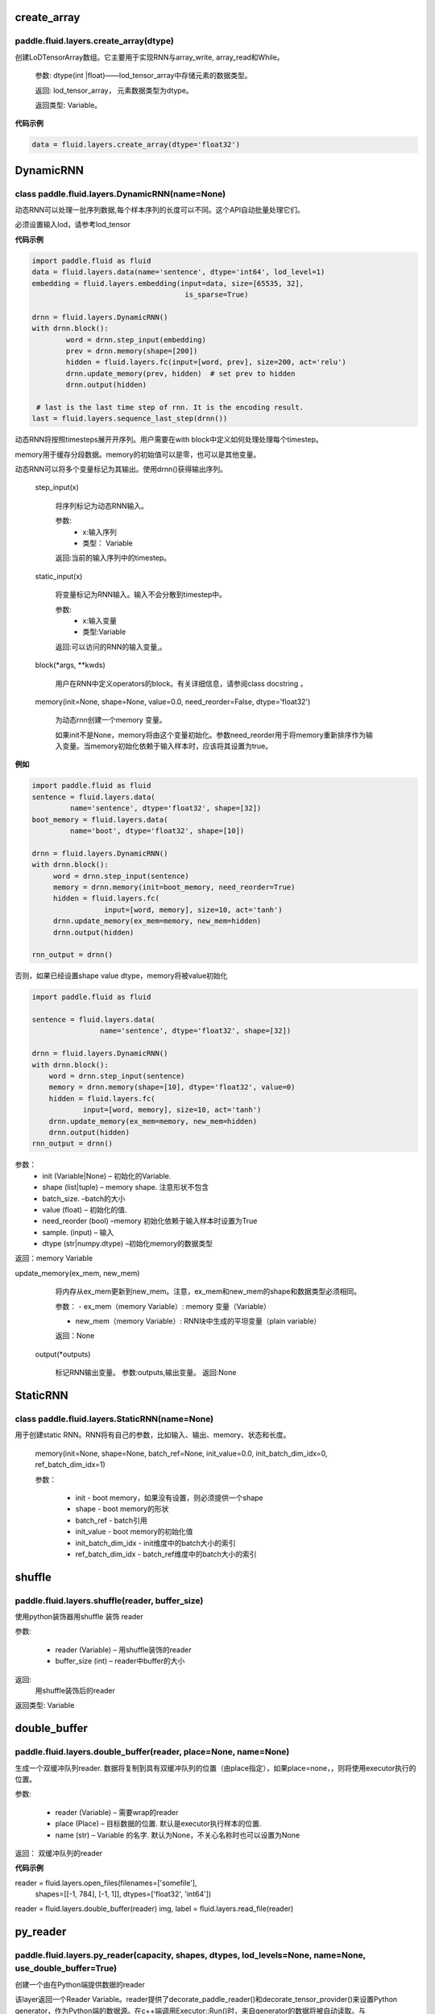 

.. _cn_api_fluid_layers_create_array:

create_array
>>>>>>>>>>>>

paddle.fluid.layers.create_array(dtype)
""""""""""""""""""""""""""""""""""""""""""

创建LoDTensorArray数组。它主要用于实现RNN与array_write, array_read和While。

  参数: dtype(int |float)——lod_tensor_array中存储元素的数据类型。

  返回: lod_tensor_array， 元素数据类型为dtype。

  返回类型: Variable。


**代码示例**

..  code-block:: python
  
  data = fluid.layers.create_array(dtype='float32')
  
  

.. _cn_api_fluid_layers_DynamicRNN:

DynamicRNN
>>>>>>>>>>>>

class paddle.fluid.layers.DynamicRNN(name=None)
""""""""""""""""""""""""""""""""""""""""""

动态RNN可以处理一批序列数据,每个样本序列的长度可以不同。这个API自动批量处理它们。

必须设置输入lod，请参考lod_tensor

**代码示例**

..  code-block:: python

	import paddle.fluid as fluid
	data = fluid.layers.data(name='sentence', dtype='int64', lod_level=1)
	embedding = fluid.layers.embedding(input=data, size=[65535, 32],
					    is_sparse=True)

	drnn = fluid.layers.DynamicRNN()
	with drnn.block():
		word = drnn.step_input(embedding)
	     	prev = drnn.memory(shape=[200])
	     	hidden = fluid.layers.fc(input=[word, prev], size=200, act='relu')
	     	drnn.update_memory(prev, hidden)  # set prev to hidden
	     	drnn.output(hidden)

	 # last is the last time step of rnn. It is the encoding result.
	last = fluid.layers.sequence_last_step(drnn())


动态RNN将按照timesteps展开开序列。用户需要在with block中定义如何处理处理每个timestep。

memory用于缓存分段数据。memory的初始值可以是零，也可以是其他变量。

动态RNN可以将多个变量标记为其输出。使用drnn()获得输出序列。

  step_input(x)
  
    将序列标记为动态RNN输入。
    
    参数:
    	- x:输入序列	
	- 类型： Variable
    	
    返回:当前的输入序列中的timestep。

  static_input(x)
  
    将变量标记为RNN输入。输入不会分散到timestep中。
    
    参数:
    	- x:输入变量
	- 类型:Variable

    返回:可以访问的RNN的输入变量,。

  block(*args, **kwds)

    用户在RNN中定义operators的block。有关详细信息，请参阅class docstring 。
    
  memory(init=None, shape=None, value=0.0, need_reorder=False, dtype='float32')

    为动态rnn创建一个memory 变量。
    
    如果init不是None，memory将由这个变量初始化。参数need_reorder用于将memory重新排序作为输入变量。当memory初始化依赖于输入样本时，应该将其设置为true。

**例如**

..  code-block:: python
  
  	import paddle.fluid as fluid
  	sentence = fluid.layers.data(
                 name='sentence', dtype='float32', shape=[32])
	boot_memory = fluid.layers.data(
                 name='boot', dtype='float32', shape=[10])

	drnn = fluid.layers.DynamicRNN()
	with drnn.block():
	     word = drnn.step_input(sentence)
	     memory = drnn.memory(init=boot_memory, need_reorder=True)
	     hidden = fluid.layers.fc(
			 input=[word, memory], size=10, act='tanh')
	     drnn.update_memory(ex_mem=memory, new_mem=hidden)
	     drnn.output(hidden)
	   
	rnn_output = drnn()



否则，如果已经设置shape value dtype，memory将被value初始化
  
..  code-block:: python
  
	import paddle.fluid as fluid

	sentence = fluid.layers.data(
			name='sentence', dtype='float32', shape=[32])

	drnn = fluid.layers.DynamicRNN()
	with drnn.block():
	    word = drnn.step_input(sentence)
	    memory = drnn.memory(shape=[10], dtype='float32', value=0)
	    hidden = fluid.layers.fc(
		    input=[word, memory], size=10, act='tanh')
	    drnn.update_memory(ex_mem=memory, new_mem=hidden)
	    drnn.output(hidden)
	rnn_output = drnn()


参数：
    - init (Variable|None) – 初始化的Variable.
    - shape (list|tuple) – memory shape. 注意形状不包含
    - batch_size. –batch的大小
    - value (float) – 初始化的值.
    - need_reorder (bool) –memory 初始化依赖于输入样本时设置为True
    - sample. (input) – 输入
    - dtype (str|numpy.dtype) –初始化memory的数据类型

返回：memory Variable


update_memory(ex_mem, new_mem)
  
	将内存从ex_mem更新到new_mem。注意，ex_mem和new_mem的shape和数据类型必须相同。
	
	参数：
	- ex_mem（memory Variable）:  memory 变量（Variable） 
	
	- new_mem（memory Variable）: RNN块中生成的平坦变量（plain  variable）

  	返回：None


  output(*outputs)
  
    标记RNN输出变量。
    参数:outputs,输出变量。
    返回:None
 
 
.. _cn_api_fluid_layers_StaticRNN:

StaticRNN
>>>>>>>>>>>>

class paddle.fluid.layers.StaticRNN(name=None)
""""""""""""""""""""""""""""""""""""""""""

用于创建static RNN。RNN将有自己的参数，比如输入、输出、memory、状态和长度。

  memory(init=None, shape=None, batch_ref=None, init_value=0.0, init_batch_dim_idx=0, ref_batch_dim_idx=1)
  
  参数：
  
    - init - boot memory，如果没有设置，则必须提供一个shape
    - shape - boot memory的形状
    - batch_ref - batch引用
    - init_value - boot memory的初始化值
    - init_batch_dim_idx - init维度中的batch大小的索引
    - ref_batch_dim_idx - batch_ref维度中的batch大小的索引



 
.. _cn_api_fluid_layers_shuffle:

shuffle
>>>>>>>>>>>>

paddle.fluid.layers.shuffle(reader, buffer_size)
""""""""""""""""""""""""""""""""""""""""""

使用python装饰器用shuffle 装饰 reader

参数:

    - reader (Variable) – 用shuffle装饰的reader
    - buffer_size (int) – reader中buffer的大小

返回:	
 用shuffle装饰后的reader

返回类型:	Variable


.. _cn_api_fluid_layers_double_buffer:

double_buffer
>>>>>>>>>>>>

paddle.fluid.layers.double_buffer(reader, place=None, name=None)
""""""""""""""""""""""""""""""""""""""""""

生成一个双缓冲队列reader. 数据将复制到具有双缓冲队列的位置（由place指定），如果place=none，，则将使用executor执行的位置。

参数:

  - reader (Variable) – 需要wrap的reader
  - place (Place) – 目标数据的位置. 默认是executor执行样本的位置.
  - name (str) – Variable 的名字. 默认为None，不关心名称时也可以设置为None


返回： 双缓冲队列的reader


**代码示例**

..  code-block:: python

reader = fluid.layers.open_files(filenames=['somefile'],
                                 shapes=[[-1, 784], [-1, 1]],
                                 dtypes=['float32', 'int64'])
reader = fluid.layers.double_buffer(reader)
img, label = fluid.layers.read_file(reader)




.. _cn_api_fluid_layers_py_reader:

py_reader
>>>>>>>>>>>>

paddle.fluid.layers.py_reader(capacity, shapes, dtypes, lod_levels=None, name=None, use_double_buffer=True)
""""""""""""""""""""""""""""""""""""""""""

创建一个由在Python端提供数据的reader

该layer返回一个Reader Variable。reader提供了decorate_paddle_reader()和decorate_tensor_provider()来设置Python generator，作为Python端的数据源。在c++端调用Executor::Run()时，来自generator的数据将被自动读取。与DataFeeder.feed()不同，数据读取进程和Executor::Run()进程可以使用py_reader并行运行。reader的start()方法应该在每次数据传递开始时调用，在传递结束和抛出fluid.core.EOFException后执行reset()方法。注意，Program.clone()方法不能克隆py_reader。

参数:	

  - capacity (int) – py_reader维护的缓冲区容量
  - shapes (list|tuple) –数据形状的元组或列表.
  - dtypes (list|tuple) – shapes对应元素的数据类型
  - lod_levels (list|tuple) – lod_level的整型列表或元组
  - name (basestring) – python 队列的前缀名称和Reader 名称。不会自动生成。
  - use_double_buffer (bool) – 是否使用双缓冲

返回:	

reader，从reader中可以获取feed的数据

返回类型:	Variable
	


**代码示例**

1. py_reader 基本使用如下代码

..  code-block:: python

	import paddle.v2
	import paddle.fluid as fluid
	import paddle.dataset.mnist as mnist

	reader = fluid.layers.py_reader(capacity=64,
					shapes=[(-1,3,224,224), (-1,1)],
					dtypes=['float32', 'int64'])
	reader.decorate_paddle_reader(
	    paddle.v2.reader.shuffle(paddle.batch(mnist.train())

	img, label = fluid.layers.read_file(reader)
	loss = network(img, label) # some network definition

	fluid.Executor(fluid.CUDAPlace(0)).run(fluid.default_startup_program())

	exe = fluid.ParallelExecutor(use_cuda=True, loss_name=loss.name)
	for epoch_id in range(10):
	    reader.start()
	    try:
		while True:
		    exe.run(fetch_list=[loss.name])
	    except fluid.core.EOFException:
		reader.reset()



**代码示例**

2. 训练和测试应使用不同的名称创建两个不同的py_reader，例如：

..  code-block:: python

	import paddle.v2
	import paddle.fluid as fluid
	import paddle.dataset.mnist as mnist

	def network(reader):
	    img, label = fluid.layers.read_file(reader)
	    # Here, we omitted the network definition
	    return loss

	train_reader = fluid.layers.py_reader(capacity=64,
					      shapes=[(-1,3,224,224), (-1,1)],
					      dtypes=['float32', 'int64'],
					      name='train_reader')
	train_reader.decorate_paddle_reader(
	    paddle.v2.reader.shuffle(paddle.batch(mnist.train())

	test_reader = fluid.layers.py_reader(capacity=32,
					     shapes=[(-1,3,224,224), (-1,1)],
					     dtypes=['float32', 'int64'],
					     name='test_reader')
	test_reader.decorate_paddle_reader(paddle.batch(mnist.test(), 512))

	# Create train_main_prog and train_startup_prog
	train_main_prog = fluid.Program()
	train_startup_prog = fluid.Program()
	with fluid.program_guard(train_main_prog, train_startup_prog):
	    # Use fluid.unique_name.guard() to share parameters with test program
	    with fluid.unique_name.guard():
		train_loss = network(train_reader) # some network definition
		adam = fluid.optimizer.Adam(learning_rate=0.01)
		adam.minimize(loss)

	# Create test_main_prog and test_startup_prog
	test_main_prog = fluid.Program()
	test_startup_prog = fluid.Program()
	with fluid.program_guard(test_main_prog, test_startup_prog):
	    # Use fluid.unique_name.guard() to share parameters with train program
	    with fluid.unique_name.guard():
		test_loss = network(test_reader)

	fluid.Executor(fluid.CUDAPlace(0)).run(train_startup_prog)
	fluid.Executor(fluid.CUDAPlace(0)).run(test_startup_prog)

	train_exe = fluid.ParallelExecutor(use_cuda=True,
			loss_name=train_loss.name, main_program=train_main_prog)
	test_exe = fluid.ParallelExecutor(use_cuda=True,
			loss_name=test_loss.name, main_program=test_main_prog)
	for epoch_id in range(10):
	    train_reader.start()
	    try:
		while True:
		    train_exe.run(fetch_list=[train_loss.name])
	    except fluid.core.EOFException:
		train_reader.reset()

	    test_reader.start()
	    try:
		while True:
		    test_exe.run(fetch_list=[test_loss.name])
	    except fluid.core.EOFException:
		test_reader.reset()




.. _cn_api_fluid_layers_log:

log
>>>>>>>>>>>>

paddle.fluid.layers.log(x, name=None)
""""""""""""""""""""""""""""""""""""""""""

给定输入张量，计算其每个元素的自然对数
                
                  Out=ln(x)
 

参数:

  - x (Variable) –输入张量
  -	name (str|None, default None) –该layer的名称，如果为None，自动命名.



返回：	给定输入张量计算自然对数

返回类型:	变量（variable）


**代码示例**

..  code-block:: python

  output = fluid.layers.log(x)



.. _cn_api_fluid_layers_conv2d_transpose:

conv2d_transpose
>>>>>>>>>>>>

.. py:class:: paddle.fluid.layers.conv2d_transpose(input, num_filters, output_size=None, filter_size=None, padding=0, stride=1, dilation=1, groups=None, param_attr=None, bias_attr=None, use_cudnn=True, act=None, name=None)

2-D卷积转置层（Convlution2D transpose layer）

该层根据 输入（input）、滤波器（filter）和卷积核膨胀（dilations）、步长（stride）、填充（padding）来计算输出。输入(Input)和输出(Output)为NCHW格式，其中N为batch大小，C为通道数（channel），H为特征高度，W为特征宽度。参数(膨胀、步长、填充)分别都包含两个元素。这两个元素分别表示高度和宽度。欲了解卷积转置层细节，请参考下面的说明和 参考文献_ 。如果参数bias_attr和act不为None，则在卷积的输出中加入偏置，并对最终结果应用相应的激活函数。

.. _参考文献: http://www.matthewzeiler.com/wp-content/uploads/2017/07/cvpr2010.pdf

输入X和输出Out函数关系X，有等式如下：

                        Out=σ(W∗X+b)

其中：
    - X：输入张量，具有NCHW格式

    - W：滤波器张量，，具有NCHW格式

    - *：卷积操作

    - b：偏置（bias），二维张量，shape为[m,1]

    - σ：激活函数

    - Out：输出值，Out和X的shape可能不一样

**样例**：

输入：

.. math:: 

    输入张量的shape: （N，C_in， H_in， W_in)

    滤波器（filter）shape ：（C_in, C_out, H_f, W_f) 

输出：
        
.. math:: 
    输出张量的shape：（N，C_out, H_out, W_out)

其中

.. math:: 

                H'_out = (Hin−1)*strides[0]−2*paddings[0]+dilations[0]*(H_f−1)+1
            
                W’_out = (Win−1)*strides[1]−2*paddings[1]+dilations[1]*(W_f−1)+1
            
                H_out∈[H′_out,H′_out + strides[0])
            
                W_out∈[W′_out,W′out + strides[1])


参数:
	- input（Variable）: 输入张量，格式为[N, C, H, W]
	- num_filters(int) : 滤波器（卷积核）的个数，与输出的图片的通道数（channel）相同
	- output_size (int|tuple|None) : 输出图片的大小。如果output_size是一个元组（tuple），则该元形式为（image_H,image_W),这两个值必须为整型。如果output_size=None,则内部会使用filter_size、padding和stride来计算output_size。如果output_size和filter_size是同时指定的，那么它们应满足上面的公式。
	- filter_size (int|tuple|None) : 滤波器大小。如果filter_size是一个tuple，则形式为(filter_size_H, filter_size_W)。否则，滤波器将是一个方阵。如果filter_size=None，则内部会计算输出大小。
	- padding (int|tuple) : 填充大小。如果padding是一个元组，它必须包含两个整数(padding_H、padding_W)。否则，padding_H = padding_W = padding。默认:padding = 0。
	- stride(int|tuple) : 步长大小。如果stride是一个元组，那么元组的形式为(stride_H、stride_W)。否则，stride_H = stride_W = stride。默认:stride = 1。
	- dilation(int|元组) : 膨胀大小。如果dilation是一个元组，那么元组的形式为(dilation_H, dilation_W)。否则，dilation_H = dilation_W = dilation_W。默认:dilation= 1。
	- groups(int) : Conv2d转置层的groups个数。从Alex Krizhevsky的CNN Deep论文中的群卷积中受到启发，当group=2时，前半部分滤波器只连接到输入通道的前半部分，而后半部分滤波器只连接到输入通道的后半部分。默认值:group = 1。
	- param_attr (ParamAttr|None) : conv2d_transfer中可学习参数/权重的属性。如果param_attr值为None或ParamAttr的一个属性，conv2d_transfer使用ParamAttrs作为param_attr的值。如果没有设置的param_attr初始化器，那么使用Xavier初始化。默认值:None。
	- bias_attr (ParamAttr|bool|None) - conv2d_tran_bias中的bias属性。如果设置为False，则不会向输出单元添加偏置。如果param_attr值为None或ParamAttr的一个属性，将conv2d_transfer使用ParamAttrs作为，bias_attr。如果没有设置bias_attr的初始化器，bias将初始化为零。默认值:None。
	- use_cudnn (bool) : 是否使用cudnn内核，只有已安装cudnn库时才有效。默认值:True。
	- act(str) :  激活函数类型，如果设置为None，则不使用激活函数。默认值:None。
	- name (str|None) : 该layer的名称(可选)。如果设置为None， 将自动命名该layer。默认值:True。


返回：	存储卷积转置结果的张量。

返回类型:	变量（variable）

抛出异常:

    - ValueError : 如果输入的shape、filter_size、stride、padding和groups不匹配，抛出ValueError

**代码示例**

..  code-block:: python
  
    data = fluid.layers.data(name='data', shape=[3, 32, 32], dtype='float32')
    conv2d_transpose = fluid.layers.conv2d_transpose(input=data, num_filters=2, filter_size=3)
    
  

.. _cn_api_fluid_layers_conv3d_transpose:

conv3d_transpose
>>>>>>>>>>>>

.. py:class:: paddle.fluid.layers.conv3d_transpose(input, num_filters, output_size=None, filter_size=None, padding=0, stride=1, dilation=1, groups=None, param_attr=None, bias_attr=None, use_cudnn=True, act=None, name=None)

3-D卷积转置层（Convlution3D transpose layer)

该层根据 输入（input）、滤波器（filter）和卷积核膨胀（dilations）、步长（stride）、填充来计算输出。输入(Input)和输出(Output)为NCDHW格式。其中N为batch大小，C为通道数（channel），D 为特征深度,H为特征高度，W为特征宽度。参数(膨胀、步长、填充)分别包含两个元素。这两个元素分别表示高度和宽度。欲了解卷积转置层细节，请参考下面的说明和参考文献。如果参数bias_attr和act不为None，则在卷积的输出中加入偏置，并对最终结果应用相应的激活函数

输入X和输出Out函数关系X，有等式如下：

                        Out=σ(W∗X+b)

其中：
    - X：输入张量，具有NCDHW格式

    - W：滤波器张量，具有NCDHW格式

    - *：卷积操作

    - b：偏置（bias），二维张量，shape为[m,1]

    - σ：激活函数

    - Out：输出值，Out和X的shape可能不一样

**样例**

Input:

.. math::   
	
		Input shape: (N,C_in,D_in,H_in,W_in)

		Filter shape: (C_in,C_out,D_f,H_f,W_f)

	

Output:

.. math::   
	
		Output shape: (N,C_out,D_out,H_out,W_out)

	
其中：

.. math::   
	
		D_out=(D_in−1)∗strides[0]−2∗paddings[0]+dilations[0]∗(D_f−1)+1
	
		H_out=(H_in−1)∗strides[1]−2∗paddings[1]+dilations[1]∗(H_f−1)+1
	
		W_out=(W_in−1)∗strides[2]−2∗paddings[2]+dilations[2]∗(W_f−1)+1


参数:
	- input（Variable）: 输入张量，格式为[N, C, D, H, W]
	- num_filters(int) : 滤波器（卷积核）的个数，与输出的图片的通道数（channel）相同
	- output_size (int|tuple|None) : 输出图片的大小。如果output_size是一个元组（tuple），则该元形式为（image_H,image_W),这两个值必须为整型。如果output_size=None,则内部会使用filter_size、padding和stride来计算output_size。如果output_size和filter_size是同时指定的，那么它们应满足上面的公式。
	- filter_size (int|tuple|None) : 滤波器大小。如果filter_size是一个tuple，则形式为(filter_size_H, filter_size_W)。否则，滤波器将是一个方阵。如果filter_size=None，则内部会计算输出大小。
	- padding (int|tuple) : 填充大小。如果padding是一个元组，它必须包含两个整数(padding_H、padding_W)。否则，padding_H = padding_W = padding。默认:padding = 0。
	- stride(int|tuple) : 步长大小。如果stride是一个元组，那么元组的形式为(stride_H、stride_W)。否则，stride_H = stride_W = stride。默认:stride = 1。
	- dilation(int|元组) : 膨胀大小。如果dilation是一个元组，那么元组的形式为(dilation_H, dilation_W)。否则，dilation_H = dilation_W = dilation_W。默认:dilation= 1。
	- groups(int) : Conv2d转置层的groups个数。从Alex Krizhevsky的CNN Deep论文中的群卷积中受到启发，当group=2时，前半部分滤波器只连接到输入通道的前半部分，而后半部分滤波器只连接到输入通道的后半部分。默认值:group = 1。
	- param_attr (ParamAttr|None) : conv2d_transfer中可学习参数/权重的属性。如果param_attr值为None或ParamAttr的一个属性，conv2d_transfer使用ParamAttrs作为param_attr的值。如果没有设置的param_attr初始化器，那么使用Xavier初始化。默认值:None。
	- bias_attr (ParamAttr|bool|None) - conv2d_tran_bias中的bias属性。如果设置为False，则不会向输出单元添加偏置。如果param_attr值为None或ParamAttr的一个属性，将conv2d_transfer使用ParamAttrs作为，bias_attr。如果没有设置bias_attr的初始化器，bias将初始化为零。默认值:None。
	- use_cudnn (bool) : 是否使用cudnn内核，只有已安装cudnn库时才有效。默认值:True。
	- act(str) :  激活函数类型，如果设置为None，则不使用激活函数。默认值:None。
	- name (str|None) : 该layer的名称(可选)。如果设置为None， 将自动命名该layer。默认值:True。


返回：	存储卷积转置结果的张量。

返回类型:	变量（variable）

抛出异常:

    - ValueError : 如果输入的shape、filter_size、stride、padding和groups不匹配，抛出ValueError


**代码示例**

..  code-block:: python
  
    data = fluid.layers.data(name='data', shape=[3, 12, 32, 32], dtype='float32')
    conv3d_transpose = fluid.layers.conv3d_transpose(input=data, num_filters=2, filter_size=3)


.. _cn_api_fluid_layers_im2sequence:

im2sequence
>>>>>>>>>>>>

.. py:class:: paddle.fluid.layers.im2sequence(input, filter_size=1, stride=1, padding=0, input_image_size=None, out_stride=1, name=None)
2-D卷积转置层（Convlution2D transpose layer）

从输入张量中提取图像张量，与im2col相似，shape={input.batch_size * output_height * output_width, filter_size_H * filter_size_W * input.通道}。这个op使用filter / kernel扫描图像并将这些图像转换成序列。一个图片展开后的timestep的个数为output_height * output_width，其中output_height和output_width由下式计算:

                        output_size=1+(2∗padding+img_size−block_size+stride−1)/stride

每个timestep的维度为block_y * block_x * input.channels。

参数:
	- input（Variable）: 输入张量，格式为[N, C, H, W]
	- filter_size (int|tuple|None) : 滤波器大小。如果filter_size是一个tuple，它必须包含两个整数(filter_size_H, filter_size_W)。否则，过滤器将是一个方阵。
    	- stride (int|tuple) : 步长大小。如果stride是一个元组，它必须包含两个整数(stride_H、stride_W)。否则，stride_H = stride_W = stride。默认:stride = 1。
    	- padding(int|tuple) : 填充大小。如果padding是一个元组，它可以包含两个整数(padding_H, padding_W)，这意味着padding_up = padding_down = padding_H和padding_left = padding_right = padding_W。或者它可以使用(padding_up, padding_left, padding_down, padding_right)来指示四个方向的填充。否则，标量填充意味着padding_up = padding_down = padding_left = padding_right = padding Default: padding = 0。
    	- input_image_size(Variable) ： 输入包含图像的实际大小。它的维度为[batchsize，2]。该参数可有可无，是用于batch推理。
    	- out_stride (int|tuple) ： 通过CNN缩放图像。它可有可无，只有当input_image_size不为空时才有效。如果out_stride是tuple，它必须包含(out_stride_H, out_stride_W)，否则，out_stride_H = out_stride_W = out_stride。
    	- name(int) ： 该layer的名称，可以忽略。

返回：	LoDTensor shaoe为{batch_size * output_height * output_width, filter_size_H * filter_size_W * input.channels}。如果将输出看作一个矩阵，这个矩阵的每一行都是一个序列的step。

返回类型:	output

::

	Given:

    x = [[[[ 6.  2.  1.]
    	[ 8.  3.  5.]
    	[ 0.  2.  6.]]

    [[ 2.  4.  4.]
    [ 6.  3.  0.]
    [ 6.  4.  7.]]]

    [[[ 6.  7.  1.]
    [ 5.  7.  9.]
    [ 2.  4.  8.]]

    [[ 1.  2.  1.]
    [ 1.  3.  5.]
    [ 9.  0.  8.]]]]

    x.dims = {2, 2, 3, 3}

    And:

    filter = [2, 2]
    stride = [1, 1]
    padding = [0, 0]

    Then:

    output.data = [[ 6.  2.  8.  3.  2.  4.  6.  3.]
    [ 2.  1.  3.  5.  4.  4.  3.  0.]
    [ 8.  3.  0.  2.  6.  3.  6.  4.]
    [ 3.  5.  2.  6.  3.  0.  4.  7.]
    [ 6.  7.  5.  7.  1.  2.  1.  3.]
    [ 7.  1.  7.  9.  2.  1.  3.  5.]
    [ 5.  7.  2.  4.  1.  3.  9.  0.]
    [ 7.  9.  4.  8.  3.  5.  0.  8.]]

    output.dims = {8, 8}

    output.lod = [[4, 4]]


**代码示例**

..  code-block:: python
  
    output = fluid.layers.im2sequence(
    input=layer, stride=[1, 1], filter_size=[2, 2])


.. _cn_api_fluid_layers_nce:

nce
>>>>>>>>>>>>

.. py:class:: paddle.fluid.layers.nce(input, label, num_total_classes, sample_weight=None, param_attr=None, bias_attr=None, num_neg_samples=None, name=None)

计算并返回噪音对比估计（ noise-contrastive estimation training loss）。
`请参考 See Noise-contrastive estimation: A new estimation principle for unnormalized statistical models 
<http://www.jmlr.org/proceedings/papers/v9/gutmann10a/gutmann10a.pdf>`_ 
该operator默认使用均匀分布进行抽样。

参数:
	- input (Variable) ： 特征
	- label (Variable) ： 标签
    	- num_total_classes (int) -所有样本中的类别的总数
    	- sample_weight(Variable|None) - 存储每个样本权重，shape为[batch_size, 1]存储每个样本的权重。每个样本的默认权重为1.0
    	- param_attr (ParamAttr|None) -可学习参数/ nce权重的参数属性。如果它没有被设置为ParamAttr的一个属性，nce将创建ParamAttr为param_attr。如没有设置param_attr的初始化器，那么参数将用Xavier初始化。默认值:None
    	- bias_attr (ParamAttr|bool|None) - nce偏置的参数属性。如果设置为False，则不会向输出添加偏置（bias）。如果值为None或ParamAttr的一个属性，则bias_attr=ParamAtt。如果没有设置bias_attr的初始化器，偏置将被初始化为零。默认值:None
    	- num_neg_samples (int) -负样例的数量。默认值是10
    	- name (str|None) -该layer的名称(可选)。如果设置为None，该层将被自动命名

返回：	nce loss

返回类型:	变量（Variable）


**代码示例**

..  code-block:: python

    window_size = 5
    words = []
    for i in xrange(window_size):
    	words.append(layers.data(
    	name='word_{0}'.format(i), shape=[1], dtype='int64'))

    dict_size = 10000
    label_word = int(window_size / 2) + 1

    embs = []
    for i in xrange(window_size):
   	 if i == label_word:
    	continue

    emb = layers.embedding(input=words[i], size=[dict_size, 32],
    param_attr='emb.w', is_sparse=True)
    embs.append(emb)

    embs = layers.concat(input=embs, axis=1)
    loss = layers.nce(input=embs, label=words[label_word],
    num_total_classes=dict_size, param_attr='nce.w',
    bias_attr='nce.b')


.. _cn_api_fluid_layers_hsigmoid:

hsigmoid
>>>>>>>>>>>>

.. py:class:: paddle.fluid.layers.hsigmoid(input, label, num_classes, param_attr=None, bias_attr=None, name=None)

层次sigmod（ hierarchical sigmoid ）加速语言模型的训练过程。这个operator将类别组织成一个完整的二叉树，每个叶节点表示一个类(一个单词)，每个内部节点进行一个二分类。对于每个单词，都有一个从根到它的叶子节点的唯一路径，hsigmoid计算路径上每个内部节点的损失（cost），并将它们相加得到总损失（cost）。hsigmoid可以把时间复杂度O(N)优化到O(logN),其中N表示单词字典的大小。

`请参考 Hierarchical Probabilistic Neural Network Language Model <http://www.iro.umontreal.ca/~lisa/pointeurs/hierarchical-nnlm-aistats05.pdf>`_
    
参数:
        - input (Variable) ： 输入张量，shape为(N×D),其中N是minibatch的大小，D是特征大小。
        - label(Variable) ： 训练数据的标签。该tensor的shape为[N×1]   
        - num_classes ： (int)，类别的数量不能少于2
        - param_attr (ParamAttr|None) : 可学习参数/ hsigmoid权重的参数属性。如果将其设置为ParamAttr的一个属性或None，则将ParamAttr设置为param_attr。如果没有设置param_attr的初始化器，那么使用用Xavier初始化。默认值:没None。
        - bias_attr (ParamAttr|bool|None) : hsigmoid偏置的参数属性。如果设置为False，则不会向输出添加偏置。如果将其设置ParamAttr的一个属性或None，则将ParamAttr设置为bias_attr。如果没有设置bias_attr的初始化器，偏置将初始化为零。默认值:None。
        - name (str|None) : 该layer的名称(可选)。如果设置为None，该层将被自动命名。默认值:None。
    
    返回:  (Tensor) 层次sigmod（ hierarchical sigmoid） 。shape[N, 1]
    
    返回类型:  Out


**代码示例**

..  code-block:: python
        
	x = fluid.layers.data(name='x', shape=[2], dtype='float32')
    	y = fluid.layers.data(name='y', shape=[1], dtype='int64')
    	out = fluid.layers.hsigmoid(input=x, label=y, num_classes=6)

  
.. _cn_api_fluid_layers_beam_search_decode:

beam_search_decode
>>>>>>>>>>>>

.. py:class:: paddle.fluid.layers.beam_search_decode(ids, scores, beam_size, end_id, name=None)

束搜索层（Beam Search Decode Layer）通过回溯LoDTensorArray ids，为每个源语句构建完整假设，LoDTensorArray ids的lod可用于恢复束搜索树中的路径。请参阅下面的demo中的束搜索使用示例：

    ::

        fluid/tests/book/test_machine_translation.py

参数:
        - id(Variable) : LodTensorArray，包含所有回溯步骤重中所需的ids。
        - score(Variable) : LodTensorArra，包含所有回溯步骤对应的score。
        - beam_size(int) : 束搜索中波束的宽度。
        - end_id (int) : 结束token的id。
        - name (str|None) : 该层的名称(可选)。如果设置为None，该层将被自动命名。
    
返回：	LodTensor 对（pair）， 由生成的id序列和相应的score序列组成。两个LodTensor的shape和lod是相同的。lod的level=2，这两个level分别表示每个源句有多少个假设，每个假设有多少个id。

返回类型:	变量（variable）


**代码示例**


.. _cn_api_fluid_layers_row_conv:

row_conv
>>>>>>>>>>>>

.. py:class:: paddle.fluid.layers.row_conv(input, future_context_size, param_attr=None, act=None)

行卷积（Row-convolution operator）称为超前卷积（lookahead convolution）。下面关于DeepSpeech2的paper中介绍了这个operator 
    
    `<http://www.cs.cmu.edu/~dyogatam/papers/wang+etal.iclrworkshop2016.pdf>`_ 

双向的RNN在深度语音模型中很有用，它通过对整个序列执行正向和反向传递来学习序列的表示。然而，与单向RNNs不同的是，在线部署和低延迟设置中，双向RNNs具有难度。超前卷积将来自未来子序列的信息以一种高效的方式进行计算，以改进单向递归神经网络。 row convolution operator 与一维序列卷积不同，计算方法如下:
   
给定输入序列长度t输入维度d和一个大小为上下文大小*d的滤波器，输出序列卷积为:

.. math::   
		out_i = sum_{j=1}^{i+context} in_{j,_:} * W_{i-j}^2 
    
公式中：
        - Out_i : 第i行输出变量 shaoe为[1, D].
        - tau： 未来上下文（featur context）大小
        - Xj: 第i行输出变量 shaoe为【1，0】
        - W_{i-j} : 第(i-j)行参数的形状[1,D]。

 `详细请参考设计文档 https://github.com/PaddlePaddle/Paddle/issues/2228#issuecomment-303903645 <https://github.com/PaddlePaddle/Paddle/issues/2228#issuecomment-303903645>`_  .

参数:
    - input (Variable)——输入是一个LodTensor，它支持可变时间长度的输入序列。这个LodTensor的内部张量是一个具有形状(T x N)的矩阵，其中T是这个mini batch中的总的timestep，N是输入数据维数。
    - future_context_size (int) -未来上下文大小。请注意，卷积核的shape是[future_context_size + 1, D]。
    - param_attr (ParamAttr)  参数的属性，包括名称、初始化器等。
    - act (str) 非线性激活函数。
    
返回: 输出(Out)是一个LodTensor，它支持可变时间长度的输入序列。这个LodTensor的内部量是一个形状为 T x N 的矩阵，和X的 shape 一样。


**代码示例**

..  code-block:: python

	import paddle.fluid as fluid
     
     	x = fluid.layers.data(name='x', shape=[16],
                        dtype='float32', lod_level=1)
	out = fluid.layers.row_conv(input=x, future_context_size=2)


.. _cn_api_fluid_layers_smooth_l1:

smooth_l1
>>>>>>>>>>>>

.. py:class:: paddle.fluid.layers.smooth_l1(x, y, inside_weight=None, outside_weight=None, sigma=None)

该layer计算变量x1和y 的smooth L1 loss，它以x和y的第一维大小作为批处理大小。对于每个实例，按元素计算smooth L1 loss，然后计算所有loss。输出变量的形状是[batch_size, 1]


参数:
        - x(Variable) : rank至少为2的张量。输入x的smmoth L1 loss 的op，shape为[batch_size, dim1，…],dimN]。
        - y(Variable) : rank至少为2的张量。与x形状一致的的smooth L1 loss  op目标值。
        - inside_weight (Variable|None) : rank至少为2的张量。这个输入是可选的，与x的形状应该相同。如果给定，(x - y)的结果将乘以这个张量元素。
        - outside_weight(变量|None) : 一个rank至少为2的张量。这个输入是可选的，它的形状应该与x相同。如果给定，那么 smooth L1 loss 就会乘以这个张量元素。
        - sigma (float|None) : smooth L1 loss layer的超参数。标量，默认值为1.0。
   
返回：	smooth L1 loss, shape为 [batch_size, 1]

    

**代码示例**

..  code-block:: python
        
    data = fluid.layers.data(name='data', shape=[128], dtype='float32')
    label = fluid.layers.data(
    name='label', shape=[100], dtype='float32')
    fc = fluid.layers.fc(input=data, size=100)
    out = fluid.layers.smooth_l1(x=fc, y=label)


.. _cn_api_fluid_layers_ctc_greedy_decoder:

greedy_decoder
>>>>>>>>>>>>

.. py:class::paddle.fluid.layers.ctc_greedy_decoder(input, blank, name=None)

此op用于贪婪策略解码序列，步骤如下:
    
    1. 获取输入中的每一行的最大值索引。又名numpy。argmax(输入轴= 0)。
    2. 对于step1结果中的每个序列，在两个空格之间合并重复token并删除所有空格。


A simple example as below:

  ::

        Given:

        input.data = [[0.6, 0.1, 0.3, 0.1],
              [0.3, 0.2, 0.4, 0.1],
              [0.1, 0.5, 0.1, 0.3],
              [0.5, 0.1, 0.3, 0.1],

              [0.5, 0.1, 0.3, 0.1],
              [0.2, 0.2, 0.2, 0.4],
              [0.2, 0.2, 0.1, 0.5],
              [0.5, 0.1, 0.3, 0.1]]

        input.lod = [[4, 4]]

        Then:

        output.data = [[2],
                       [1],
                       [3]]

        output.lod = [[2, 1]]


参数:
        - input (Variable) : (LoDTensor<float>)，变长序列的概率，它是一个具有LoD信息的二维张量。它的形状是[Lp, num_classes + 1]，其中Lp是所有输入序列长度的和，num_classes是真正的类别。(不包括空白标签)。
        - blank(int) -Connectionist Temporal Classification (CTC) loss空白标签索引,  属于半开区间[0,num_classes + 1）。
        - name(str) -此层的名称。可选。
   
返回：	
        - CTC贪婪解码结果。如果结果中的所有序列都为空，则LoDTensor 为[-1]，其中LoD[[]] dims[1,1]。

返回类型： 变量（Variable）
    

**代码示例**

..  code-block:: python
        
    x = fluid.layers.data(name='x', shape=[8], dtype='float32')

    cost = fluid.layers.ctc_greedy_decoder(input=x, blank=0)



.. _cn_api_fluid_layers_pad:

pad
>>>>>>>>>>>>

.. py:class:: paddle.fluid.layers.pad(x, paddings, pad_value=0.0, name=None)

在张量上加上一个由pad_value给出的常数值，填充宽度由paddings指定。
其中，维度i中x内容前填充的值个数用paddings[i]表示，维i中x内容后填充的值个数用paddings[i+1]表示。
   
一个例子:

    ::

        Given:

         x = [[1, 2], [3, 4]]

        paddings = [0, 1, 1, 2]

        pad_value = 0

        Return:

        out = [[0, 1, 2, 0, 0]
            [0, 3, 4, 0, 0]
            [0, 0, 0, 0, 0]]



    参数:
        - x(Variable)——输入张量变量。
        - paddings (list)-一个整数列表。它的元素依次为每个维度指定填充宽度的前后的文职。。
        - pad_value (float) -用来填充的常量值。
        - name (str|None) -这个层的名称(可选)。如果设置为None，该层将被自动命名。
   
    返回：	填充后的张量变量

    返回类型： 变量（Variable）
    

**代码示例**

..  code-block:: python
        
    out = fluid.layers.pad(
    x=x, paddings=[0, 1, 1, 2], pad_value=0.)


.. _cn_api_fluid_layers_roi_pool :

roi_pool
>>>>>>>>>>>>

.. py:class:: paddle.fluid.layers.roi_pool(input, rois, pooled_height=1, pooled_width=1, spatial_scale=1.0)

ROIPool operator
    
roi池化是对非均匀大小的输入执行最大池化，以获得固定大小的特征映射(例如7*7)。
    
该operator有三个步骤:

        1. 用pooled_width和pooled_height将每个区域划分为大小相等的部分
        2. 在每个部分中找到最大的值
        3. 将这些最大值复制到输出缓冲区

Faster-RCNN.使用了roi池化。roi关于roi池化请参考 https://stackoverflow.com/questions/43430056/what-is-roi-layer-in-fast-rcnn

    参数:    
        - input(Variable) : 张量，ROIPoolOp的输入。输入张量的格式是NCHW。其中N为batch大小，C为输入通道数，H为特征高度，W为特征宽度
        - roi(Variable) :  roi区域。
        - pooled_height(integer) : (int，默认1)，池化输出的高度。默认:1
        - pooled_width(integer) :  (int，默认1) 池化输出的宽度。默认:1
        - spatial_scale (float) : (float，默认1.0)，用于将ROI coords从输入规模转换为池化时使用的规模。默认1.0
    
    返回:
        (张量)，ROIPoolOp的输出是一个shape为(num_rois, channel, pooled_h, pooled_w)的4d张量。
    
    返回类型: 变量（Variable）
    

    **代码示例**

..  code-block:: python
        
	pool_out = fluid.layers。roi_pool(输入=x, rois=rois, 7,7,1.0)


.. _cn_api_fluid_layers_dice_loss:

dice_loss
>>>>>>>>>>>>

.. py:class:: paddle.fluid.layers.dice_loss(input, label, epsilon=1e-05)

dice_loss是比较两批数据相似度，通常用于二值图像分割，即标签为二值。
    
dice_loss定义为:

.. math::       
		dice_loss = 1- frac{2 * intersection_area}{total_rea} = frac{((total_area−intersection_area)−intersection_area)}{total_area}=frac{union_area−intersection_area}{total_area}           

参数:
    - input(Variable) : rank>=2的预测。第一个维度是batch大小，最后一个维度是类编号。
    - label（Variable）: 与输入tensor rank相同的正确的标注数据（groud truth）。第一个维度是batch大小，最后一个维度是1。
    - epsilon(float) : 将会加到分子和分母上。如果输入和标签都为空，则确保dice为1。默认值:0.00001
    
    返回: dice_loss shape为[1]。

    返回类型:  dice_loss(Variable)

**代码示例**

..  code-block:: python
        
	predictions = fluid.layers.softmax(x)
    	loss = fluid.layers.dice_loss(input=predictions, label=label, 2)



.. _cn_api_fluid_layers_image_resize:

image_resize
>>>>>>>>>>>>

.. py:class:: paddle.fluid.layers.image_resize(input, out_shape=None, scale=None, name=None, resample='BILINEAR')

调整一批图片的大小
    
输入张量的shape为(num_batch, channels, in_h, in_w)，并且调整大小只适用于最后两个维度(高度和宽度)。
    
支持重新取样方法: 双线性插值
    
参数:
    - input (Variable) : 图片调整层的输入张量，这是一个shape=4的张量(num_batch, channels, in_h, in_w)。
    - out_shape (list|tuple|Variable|None) : 图片调整层的输出，shape为(out_h, out_w)。默认值:None
    - scale(float|None)-输入的高度或宽度的乘数因子 : out_shape和scale至少要设置一个。out_shape的优先级高于scale。默认值:None
    - name (str|None) : 该层的名称(可选)。如果设置为None，该层将被自动命名。
    - resample(str) : 重采样方法。目前只支持“双线性”。默认值:双线性插值

返回： 4维tensor，shape为 (num_batches, channls, out_h, out_w).

返回类型:	变量（variable）


**代码示例**

..  code-block:: python
        
	out = fluid.layers.image_resize(input, out_shape=[12, 12]) 
  



.. _cn_api_fluid_layers_image_resize_short:

image_resize_short
>>>>>>>>>>>>

.. py:class:: paddle.fluid.layers.image_resize_short(input, out_short_len, resample='BILINEAR')

调整一批图片的大小。输入图像的短边将被调整为给定的out_short_len 。输入图像的长边按比例调整大小，最终图像的长宽比保持不变。

参数:
        - input (Variable) ： 图像调整图层的输入张量，这是一个4维的形状张量(num_batch, channels, in_h, in_w)。
        - out_short_len (int) ： 输出图像的短边长度。
        - resample (str) ： resample方法，默认为双线性插值。
    
返回：	4维张量，shape为(num_batch, channls, out_h, out_w)

返回类型:	变量（variable）



.. _cn_api_fluid_layers_image_resize_bilinear:

resize_bilinear
>>>>>>>>>>>>

.. py:class:: paddle.fluid.layers.resize_bilinear(input, out_shape=None, scale=None, name=None)

双线性插值是对线性插值的扩展,即二维变量方向上(如h方向和w方向)插值。关键思想是先在一个方向上执行线性插值，然后再在另一个方向上执行线性插值。

 `详情请参阅维基百科 https://en.wikipedia.org/wiki/Bilinear_interpolation <https://en.wikipedia.org/wiki/Bilinear_interpolation>`_ 

参数:
        - input(Variable) ： 双线性插值的输入张量，是一个shpae为(N x C x h x w)的4d张量。
        - out_shape(Variable) ： 一维张量，包含两个数。第一个数是高度，第二个数是宽度。
        - scale (float|None) ： 用于输入高度或宽度的乘数因子。out_shape和scale至少要设置一个。out_shape的优先级高于scale。默认值:None。
        - name (str|None) ： 输出变量名。
    
返回：	输出的维度是(N x C x out_h x out_w)



.. _cn_api_fluid_layers_gather:

gather
>>>>>>>>>>>>

.. py:class:: paddle.fluid.layers.gather(input, index)

收集层（gather layer）

根据索引index获取X的最外层维度的条目，并将它们串连在一起。

                        Out=X[Index]

    ::

        X = [[1, 2],
             [3, 4],
             [5, 6]]

        Index = [1, 2]

        Then:

        Out = [[3, 4],
               [5, 6]]


参数:
        - input(Variable)- input 的rank >= 1。
        - index(Variable)- index的rank = 1。
    
返回：	output (Variable)

**代码示例**

..  code-block:: python
        
	output = fluid.layers.gather(x, index)
